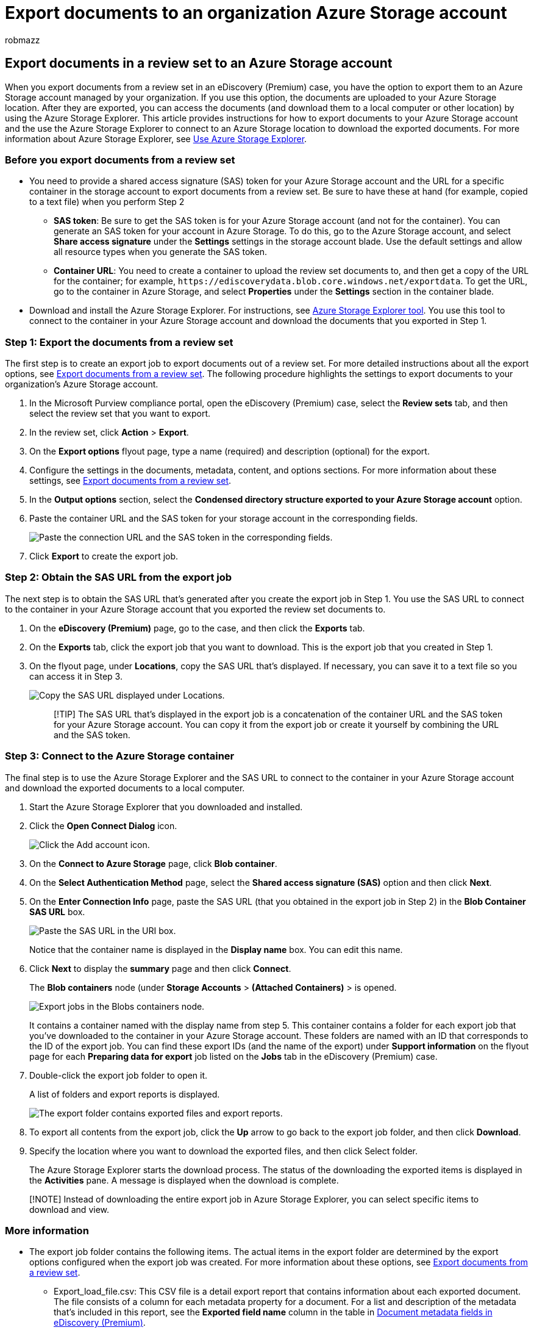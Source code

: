 = Export documents to an organization Azure Storage account
:audience: Admin
:author: robmazz
:description: Export documents in a review set to an Azure Storage account and then use Azure Storage Explorer to download them to a local computer.
:f1.keywords: ["NOCSH"]
:manager: laurawi
:ms.author: robmazz
:ms.collection: ["tier1", "M365-security-compliance", "ediscovery"]
:ms.custom: seo-marvel-mar2020
:ms.date:
:ms.localizationpriority: medium
:ms.service: O365-seccomp
:ms.topic: article
:search.appverid: ["MOE150", "MET150"]

== Export documents in a review set to an Azure Storage account

When you export documents from a review set in an eDiscovery (Premium) case, you have the option to export them to an Azure Storage account managed by your organization.
If you use this option, the documents are uploaded to your Azure Storage location.
After they are exported, you can access the documents (and download them to a local computer or other location) by using the Azure Storage Explorer.
This article provides instructions for how to export documents to your Azure Storage account and the use the Azure Storage Explorer to connect to an Azure Storage location to download the exported documents.
For more information about Azure Storage Explorer, see link:/azure/storage/blobs/storage-quickstart-blobs-storage-explorer[Use Azure Storage Explorer].

=== Before you export documents from a review set

* You need to provide a shared access signature (SAS) token for your Azure Storage account and the URL for a specific container in the storage account to export documents from a review set.
Be sure to have these at hand (for example, copied to a text file) when you perform Step 2
 ** *SAS token*: Be sure to get the SAS token is for your Azure Storage account (and not for the container).
You can generate an SAS token for your account in Azure Storage.
To do this, go to the Azure Storage account, and select *Share access signature* under the *Settings* settings in the storage account blade.
Use the default settings and allow all resource types when you generate the SAS token.
 ** *Container URL*: You need to create a container to upload the review set documents to, and then get a copy of the URL for the container;
for example, `+https://ediscoverydata.blob.core.windows.net/exportdata+`.
To get the URL, go to the container in Azure Storage, and select *Properties* under the *Settings* section in the container blade.
* Download and install the Azure Storage Explorer.
For instructions, see https://go.microsoft.com/fwlink/p/?LinkId=544842[Azure Storage Explorer tool].
You use this tool to connect to the container in your Azure Storage account and download the documents that you exported in Step 1.

=== Step 1: Export the documents from a review set

The first step is to create an export job to export documents out of a review set.
For more detailed instructions about all the export options, see xref:export-documents-from-review-set.adoc[Export documents from a review set].
The following procedure highlights the settings to export documents to your organization's Azure Storage account.

. In the Microsoft Purview compliance portal, open the eDiscovery (Premium) case, select the *Review sets* tab, and then select the review set that you want to export.
. In the review set, click *Action* > *Export*.
. On the *Export options* flyout page, type a name (required) and description (optional) for the export.
. Configure the settings in the documents, metadata, content, and options sections.
For more information about these settings, see xref:export-documents-from-review-set.adoc[Export documents from a review set].
. In the *Output options* section, select the *Condensed directory structure exported to your Azure Storage account* option.
. Paste the container URL and the SAS token for your storage account in the corresponding fields.
+
image::../media/AzureStorageOutputOptions.png[Paste the connection URL and the SAS token in the corresponding fields.]

. Click *Export* to create the export job.

=== Step 2: Obtain the SAS URL from the export job

The next step is to obtain the SAS URL that's generated after you create the export job in Step 1.
You use the SAS URL to connect to the container in your Azure Storage account that you exported the review set documents to.

. On the *eDiscovery (Premium)* page, go to the case, and then click the *Exports* tab.
. On the *Exports* tab, click the export job that you want to download.
This is the export job that you created in Step 1.
. On the flyout page, under *Locations*, copy the SAS URL that's displayed.
If necessary, you can save it to a text file so you can access it in Step 3.
+
image::../media/eDiscoExportJob.png[Copy the SAS URL displayed under Locations.]
+
____
[!TIP] The SAS URL that's displayed in the export job is a concatenation of the container URL and the SAS token for your Azure Storage account.
You can copy it from the export job or create it yourself by combining the URL and the SAS token.
____

=== Step 3: Connect to the Azure Storage container

The final step is to use the Azure Storage Explorer and the SAS URL to connect to the container in your Azure Storage account and download the exported documents to a local computer.

. Start the Azure Storage Explorer that you downloaded and installed.
. Click the *Open Connect Dialog* icon.
+
image::../media/AzureStorageConnect.png[Click the Add account icon.]

. On the *Connect to Azure Storage* page, click *Blob container*.
. On the *Select Authentication Method* page, select the *Shared access signature (SAS)* option and then click *Next*.
. On the *Enter Connection Info* page, paste the SAS URL (that you obtained in the export job in Step 2) in the *Blob Container SAS URL* box.
+
image::../media/AzureStorageConnect3.png[Paste the SAS URL in the URI box.]
+
Notice that the container name is displayed in the *Display name* box.
You can edit this name.

. Click *Next* to display the *summary* page and then click *Connect*.
+
The *Blob containers* node (under *Storage Accounts* > *(Attached Containers)* > is opened.
+
image::../media/AzureStorageConnect5.png[Export jobs in the Blobs containers node.]
+
It contains a container named with the display name from step 5.
This container contains a folder for each export job that you've downloaded to the container in your Azure Storage account.
These folders are named with an ID that corresponds to the ID of the export job.
You can find these export IDs (and the name of the export) under *Support information* on the flyout page for each *Preparing data for export* job listed on the *Jobs* tab in the eDiscovery (Premium) case.

. Double-click the export job folder to open it.
+
A list of folders and export reports is displayed.
+
image::../media/AzureStorageConnect6.png[The export folder contains exported files and export reports.]

. To export all contents from the export job, click the *Up* arrow to go back to the export job folder, and then click *Download*.
. Specify the location where you want to download the exported files, and then click Select folder.
+
The Azure Storage Explorer starts the download process.
The status of the downloading the exported items is displayed in the *Activities* pane.
A message is displayed when the download is complete.

____
[!NOTE] Instead of downloading the entire export job in Azure Storage Explorer, you can select specific items to download and view.
____

=== More information

* The export job folder contains the following items.
The actual items in the export folder are determined by the export options configured when the export job was created.
For more information about these options, see xref:export-documents-from-review-set.adoc[Export documents from a review set].
 ** Export_load_file.csv: This CSV file is a detail export report that contains information about each exported document.
The file consists of a column for each metadata property for a document.
For a list and description of the metadata that's included in this report, see the *Exported field name* column in the table in xref:document-metadata-fields-in-advanced-ediscovery.adoc[Document metadata fields in eDiscovery (Premium)].
 ** Summary.txt: A text file that contains a summary of the export including export statistics.
 ** Extracted_text_files: This folder contains a text file version of each exported document.
 ** NativeFiles: This folder contains a native file version of each exported document.
 ** Error_files: This folder includes the following items when the export job contains any error files:
  *** ExtractionError.csv: This CSV file contains the available metadata for files that weren't properly extracted from their parent item.
  *** ProcessingError: This folder contains documents with processing errors.
This content is at an item level, which means if an attachment had a processing error, the document that contains the attachment will also be included in this folder.
